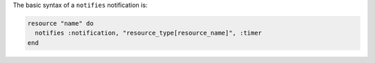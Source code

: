 .. The contents of this file are included in multiple topics.
.. This file should not be changed in a way that hinders its ability to appear in multiple documentation sets.

The basic syntax of a ``notifies`` notification is:

.. code-block:: ruby

   resource "name" do
     notifies :notification, "resource_type[resource_name]", :timer
   end